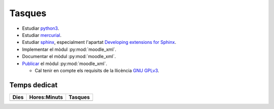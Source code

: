 Tasques
=======

- Estudiar python3_.

- Estudiar mercurial_.

- Estudiar sphinx_, especialment l'apartat `Developing extensions for
  Sphinx`_.

- Implementar el mòdul :py:mod:`moodle_xml`.

- Documentar el mòdul :py:mod:`moodle_xml`.

- `Publicar <https://packaging.python.org/en/latest/>`_ el mòdul
  :py:mod:`moodle_xml`.

  - Cal tenir en compte els requisits de la llicència `GNU GPLv3`_.


.. _doctesttag: http://jocs.cs.upc.edu:5000/assess/files/tip/
.. _python3: https://docs.python.org/3/
.. _sphinx: http://www.sphinx-doc.org/
.. _Developing extensions for Sphinx: http://www.sphinx-doc.org/en/stable/extdev/
.. _GNU GPLv3: http://www.gnu.org/licenses/quick-guide-gplv3.ca.html
.. _mercurial: https://www.mercurial-scm.org/


Temps dedicat
-------------

======== ============ ========================================================
Dies     Hores:Minuts Tasques
======== ============ ========================================================
======== ============ ========================================================
